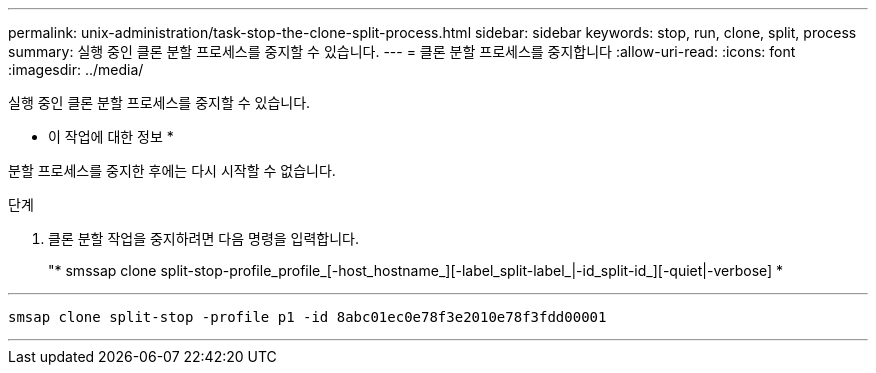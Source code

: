 ---
permalink: unix-administration/task-stop-the-clone-split-process.html 
sidebar: sidebar 
keywords: stop, run, clone, split, process 
summary: 실행 중인 클론 분할 프로세스를 중지할 수 있습니다. 
---
= 클론 분할 프로세스를 중지합니다
:allow-uri-read: 
:icons: font
:imagesdir: ../media/


[role="lead"]
실행 중인 클론 분할 프로세스를 중지할 수 있습니다.

* 이 작업에 대한 정보 *

분할 프로세스를 중지한 후에는 다시 시작할 수 없습니다.

.단계
. 클론 분할 작업을 중지하려면 다음 명령을 입력합니다.
+
"* smssap clone split-stop-profile_profile_[-host_hostname_][-label_split-label_|-id_split-id_][-quiet|-verbose] *



'''
[listing]
----
smsap clone split-stop -profile p1 -id 8abc01ec0e78f3e2010e78f3fdd00001
----
'''